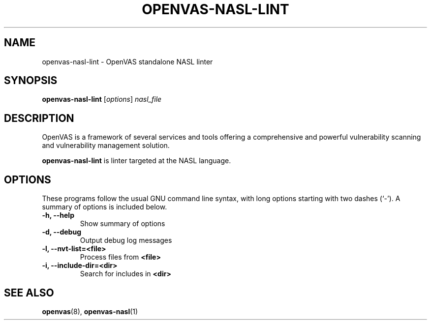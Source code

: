 .TH OPENVAS-NASL-LINT 1 "February, 2021"
.SH NAME
openvas-nasl-lint \- OpenVAS standalone NASL linter
.SH SYNOPSIS
.B openvas-nasl-lint
.RI [ options ] " nasl_file"
.SH DESCRIPTION
OpenVAS is a framework of several services and tools offering a comprehensive
and powerful vulnerability scanning and vulnerability management solution.

.B openvas-nasl-lint
is linter targeted at the NASL language.
.SH OPTIONS
These programs follow the usual GNU command line syntax, with long
options starting with two dashes (`-').
A summary of options is included below.
.TP
.B \-h, \-\-help
Show summary of options
.TP
.B \-d, \-\-debug
Output debug log messages
.TP
.B \-l, \-\-nvt-list=<file>
Process files from
.B <file>
.TP
.B \-i, \-\-include-dir=<dir>
Search for includes in
.B <dir>
.SH SEE ALSO
.BR openvas (8),
.BR openvas-nasl (1)
.br
